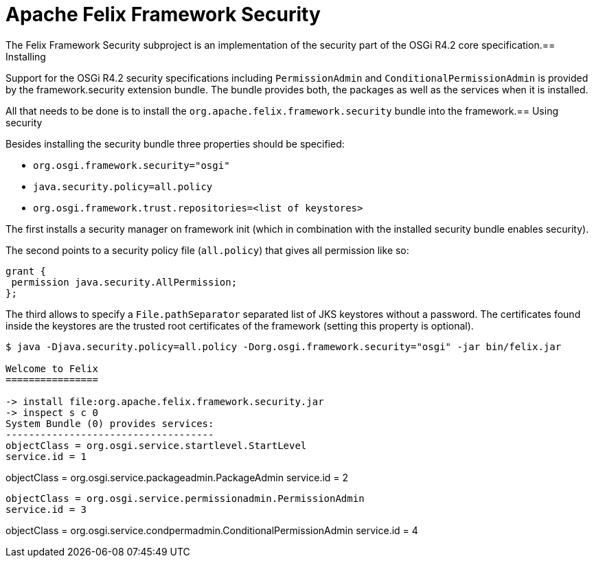 =  Apache Felix Framework Security

The Felix Framework Security subproject is an implementation of the security part of the OSGi R4.2 core specification.== Installing

Support for the OSGi R4.2 security specifications including `PermissionAdmin` and `ConditionalPermissionAdmin` is provided by the framework.security extension bundle.
The bundle provides both, the packages as well as the services when it is installed.

All that needs to be done is to install the `org.apache.felix.framework.security` bundle into the framework.== Using security

Besides installing the security bundle three properties should be specified:

* `org.osgi.framework.security="osgi"`
* `java.security.policy=all.policy`
* `org.osgi.framework.trust.repositories=<list of keystores>`

The first installs a security manager on framework init (which in combination with the installed security bundle enables security).

The second points to a security policy file (`all.policy`) that gives all permission like so:

 grant {
  permission java.security.AllPermission;
 };

The third allows to specify a `File.pathSeparator` separated list of JKS keystores without a password.
The certificates found inside the keystores are the trusted root certificates of the framework (setting this property is optional).

[source,console]
----
$ java -Djava.security.policy=all.policy -Dorg.osgi.framework.security="osgi" -jar bin/felix.jar

Welcome to Felix
================

-> install file:org.apache.felix.framework.security.jar
-> inspect s c 0
System Bundle (0) provides services:
------------------------------------
objectClass = org.osgi.service.startlevel.StartLevel
service.id = 1
----
objectClass = org.osgi.service.packageadmin.PackageAdmin
service.id = 2
----
objectClass = org.osgi.service.permissionadmin.PermissionAdmin
service.id = 3
----
objectClass = org.osgi.service.condpermadmin.ConditionalPermissionAdmin
service.id = 4
----
